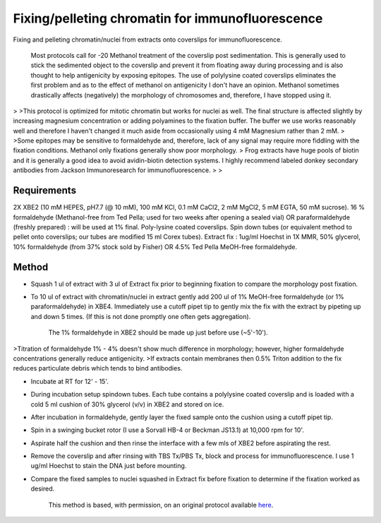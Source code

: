 Fixing/pelleting chromatin for immunofluorescence
========================================================================================================

.. sectionauthor:: Timothy Mitchison <timothy_mitchison@hms.harvard.edu>
.. tags:: histology,fixation,immunofluorescence,chromatin,pellet

Fixing and pelleting chromatin/nuclei from extracts onto coverslips for immunofluorescence.




    Most protocols call for -20 Methanol treatment of the coverslip post sedimentation. This is generally used to stick the sedimented object to the coverslip and prevent it from floating away during processing and is also thought to help antigenicity by exposing epitopes. The use of polylysine coated coverslips eliminates the first problem and as to the effect of methanol on antigenicity I don't have an opinion. Methanol sometimes drastically affects (negatively) the morphology of chromosomes and, therefore, I have stopped using it.
>
>This protocol is optimized for mitotic chromatin but works for nuclei as well. The final structure is affected slightly by increasing magnesium concentration or adding polyamines to the fixation buffer. The buffer we use works reasonably well and therefore I haven't changed it much aside from occasionally using 4 mM Magnesium rather than 2 mM.
>
>Some epitopes may be sensitive to formaldehyde and, therefore, lack of any signal may require more fiddling with the fixation conditions. Methanol only fixations generally show poor morphology.
>    Frog extracts have huge pools of biotin and it is generally a good idea to avoid avidin-biotin detection systems. I highly recommend labeled donkey secondary antibodies from Jackson Immunoresearch for immunofluorescence. 
>
>



Requirements
------------
2X XBE2 (10 mM HEPES, pH7.7 (@ 10 mM), 100 mM KCl, 0.1 mM CaCl2, 2 mM MgCl2, 5 mM EGTA, 50 mM sucrose).
16 % formaldehyde (Methanol-free from Ted Pella; used for two weeks after opening a sealed vial) OR paraformaldehyde (freshly prepared) : will be used at 1% final.
Poly-lysine coated coverslips.
Spin down tubes (or equivalent method to pellet onto coverslips; our tubes are modified 15 ml Corex tubes).
Extract fix : 1ug/ml Hoechst in 1X MMR, 50% glycerol, 10% formaldehyde (from 37% stock sold by Fisher) OR 4.5% Ted Pella MeOH-free formaldehyde. 


Method
------

- Squash 1 ul of extract with 3 ul of Extract fix prior to beginning fixation to compare the morphology post fixation. 

- To 10 ul of extract with chromatin/nuclei in extract gently add 200 ul of 1% MeOH-free formaldehyde (or 1% paraformaldehyde) in XBE4. Immediately use a cutoff pipet tip to gently mix the fix with the extract by pipeting up and down 5 times. (If this is not done promptly one often gets aggregation). 

    The 1% formaldehyde in XBE2 should be made up just before use (~5'-10'). 
>Titration of formaldehyde 1% - 4% doesn't show much difference in morphology; however, higher formaldehyde concentrations generally reduce antigenicity. 
>If extracts contain membranes then 0.5% Triton addition to the fix reduces particulate debris which tends to bind antibodies. 

- Incubate at RT for 12' - 15'. 

- During incubation setup spindown tubes. Each tube contains a polylysine coated coverslip and is loaded with a cold 5 ml cushion of 30% glycerol (v/v) in XBE2 and stored on ice. 

- After incubation in formaldehyde, gently layer the fixed sample onto the cushion using a cutoff pipet tip. 

- Spin in a swinging bucket rotor (I use a Sorvall HB-4 or Beckman JS13.1) at 10,000 rpm for 10'. 

- Aspirate half the cushion and then rinse the interface with a few mls of XBE2 before aspirating the rest. 

- Remove the coverslip and after rinsing with TBS Tx/PBS Tx, block and process for immunofluorescence. I use 1 ug/ml Hoechst to stain the DNA just before mounting. 

- Compare the fixed samples to nuclei squashed in Extract fix before fixation to determine if the fixation worked as desired. 






    This method is based, with permission, on an original protocol available 
    `here <(http://mitchison.med.harvard.edu/protocols/chr2.html>`__.

